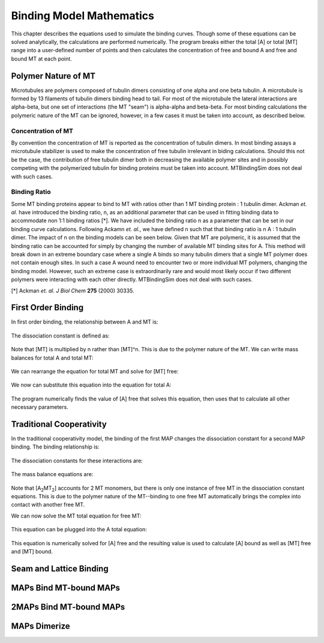 =========================
Binding Model Mathematics
=========================

This chapter describes the equations used to simulate the binding curves. Though some of these equations can be solved analytically, the calculations are performed numerically. The program breaks either the total [A] or total [MT] range into a user-defined number of points and then calculates the concentration of free and bound A and free and bound MT at each point.

Polymer Nature of MT
====================

Microtubules are polymers composed of tubulin dimers consisting of one alpha and one beta tubulin. A microtubule is formed by 13 filaments of tubulin dimers binding head to tail. For most of the microtubule the lateral interactions are alpha-beta, but one set of interactions (the MT "seam") is alpha-alpha and beta-beta. For most binding calculations the polymeric nature of the MT can be ignored, however, in a few cases it must be taken into account, as described below.

Concentration of MT
-------------------

By convention the concentration of MT is reported as the concentration of tubulin dimers. In most binding assays a microtubule stabilizer is used to make the concentration of free tubulin irrelevant in biding calculations. Should this not be the case, the contribution of free tubulin dimer both in decreasing the available polymer sites and in possibly competing with the polymerized tubulin for binding proteins must be taken into account. MTBindingSim does not deal with such cases.

Binding Ratio
-------------

Some MT binding proteins appear to bind to MT with ratios other than 1 MT binding protein : 1 tubulin dimer. Ackman *et. al.* have introduced the binding ratio, n, as an additional parameter that can be used in fitting binding data to accommodate non 1:1 binding ratios [*]. We have included the binding ratio n as a parameter that can be set in our binding curve calculations. Following Ackamn *et. al.*, we have defined n such that that binding ratio is n A : 1 tubulin dimer. The impact of n on the binding models can be seen below. Given that MT are polymeric, it is assumed that the binding ratio can be accounted for simply by changing the number of available MT binding sites for A. This method will break down in an extreme boundary case where a single A binds so many tubulin dimers that a single MT polymer does not contain enough sites. In such a case A wound need to encounter two or more individual MT polymers, changing the binding model. However, such an extreme case is extraordinarily rare and would most likely occur if two different polymers were interacting with each other directly. MTBindingSim does not deal with such cases.

[*] Ackman *et. al. J Biol Chem* **275** (2000) 30335.

First Order Binding
===================

In first order binding, the relationship between A and MT is:

  .. latex-math::
     
     A + nMT \rightleftharpoons AMT.

The dissociation constant is defined as:

  .. latex-math::
     
     K_D = \frac{[A]n[MT]}{[AMT]}.

Note that [MT] is multiplied by n rather than [MT]^n. This is due to the polymer nature of the MT. We can write mass balances for total A and total MT:

  .. latex-math::
     
     [A]_{total} = [A] + [AMT] = [A] + \frac{1}{K_D}[A]n[MT]

  .. latex-math::
     
     [MT]_{total} = [MT] + [AMT]/n = [MT] + \frac{1}{K_D}[A][MT].

We can rearrange the equation for total MT and solve for [MT] free:

  .. latex-math::
     
     [MT] = \frac{[MT]_{total}}{1 + \frac{1}{K_D}[A]}.

We now can substitute this equation into the equation for total A:

  .. latex-math::
     
     [A]_{total} = [A] + \frac{\frac{1}{K_D}[A]n[MT]_{total}}{1 + \frac{1}{K_D}[A]}.

The program numerically finds the value of [A] free that solves this equation, then uses that to calculate all other necessary parameters.

Traditional Cooperativity
=========================

In the traditional cooperativity model, the binding of the first MAP changes the dissociation constant for a second MAP binding. The binding relationship is:

  .. latex-math::
     
     [A] + n[MT] \leftrightharpoons [AMT], [A] + [AMT] \leftrightharpoons [A_2MT_2].

The dissociation constants for these interactions are:
	
  .. latex-math::
     
     K_D = [A]n[MT]/[AMT], \phi K_D = [A][AMT]/[A_2MT_2].

The mass balance equations are:

  .. latex-math::
     
     [A]_{total} = [A] + [AMT] + 2[A_2MT_2] = [A] + \frac{1}{K_D}[A]n[MT] + \frac{2}{\phi K_D}[A][AMT]

  .. latex-math::
  
     [A]_{total} = [A] + \frac{1}{K_D}[A]n[MT] + \frac{2}{\phi K_D^2}[A]^2n[MT]

  .. latex-math::
     
     [MT]_{total} = [MT] + [AMT]/n + 2[A_2MT_2]/n = [MT] + \frac{1}{K_D}[A][MT] + \frac{2}{\phi K_D^2}[A]^2[MT].

Note that [A\ :sub:`2`\ MT\ :sub:`2`\ ] accounts for 2 MT monomers, but there is only one instance of free MT in the dissociation constant equations. This is due to the polymer nature of the MT--binding to one free MT automatically brings the complex into contact with another free MT.

We can now solve the MT total equation for free MT:
	
  .. latex-math::
     
     [MT] = \frac{[MT]_{total}}{1 + \frac{1}{K_D}[A] + \frac{2}{\phi K_D^2}[A]^2}.

This equation can be plugged into the A total equation:

  .. latex-math::
     
     [A]_{total} = [A] + (\frac{1}{K_D}[A] + \frac{2}{\phi K_D^2}[A]^2)\frac{n*MT_{total}}{1 + \frac{1}{K_D}[A] + \frac{2}{\phi K_D^2}[A]^2}.

This equation is numerically solved for [A] free and the resulting value is used to calculate [A] bound as well as [MT] free and [MT] bound.

Seam and Lattice Binding
========================

MAPs Bind MT-bound MAPs
=======================

2MAPs Bind MT-bound MAPs
========================

MAPs Dimerize
=============
